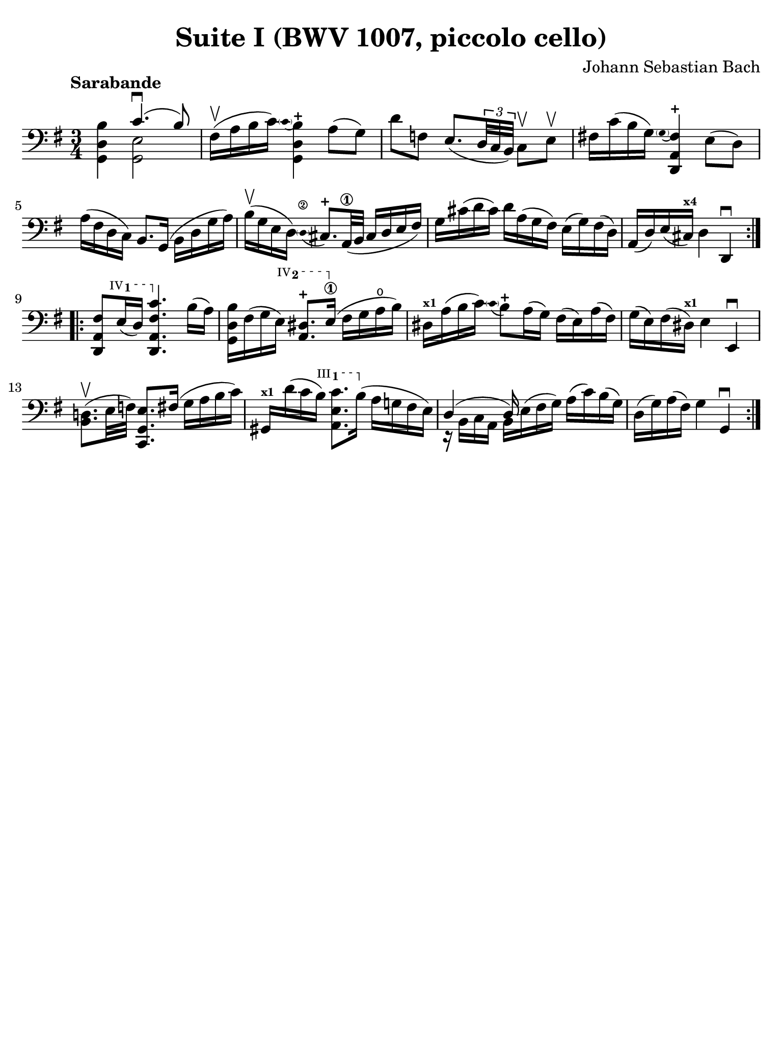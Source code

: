 #(set-global-staff-size 21)

\version "2.24.0"

\header {
  title = "Suite I (BWV 1007, piccolo cello)"
  composer = "Johann Sebastian Bach"
  tagline  = ""
}

\language "italiano"

% iPad Pro 12.9

\paper {
  paper-width  = 195\mm
  paper-height = 260\mm
  indent = #0
  page-count = #1
  line-width = #184
  print-page-number = ##f
  ragged-last-bottom = ##t
  ragged-bottom = ##f
%  ragged-last = ##t
}

% function parentheAll allows for accidental symbol to be included in parentheses
%
parentheAll = #(define-music-function (note) (ly:music?)
#{
  \once \override Parentheses.font-size = #-1
  \once \override Parentheses.stencil = #(lambda (grob)
       (let* ((acc (ly:grob-object (ly:grob-parent grob Y) 'accidental-grob))
              (dot (ly:grob-object (ly:grob-parent grob Y) 'dot)))
         (if (not (null? acc)) (ly:pointer-group-interface::add-grob grob 'elements acc))
         (if (not (null? dot)) (ly:pointer-group-interface::add-grob grob 'elements dot))
         (parentheses-interface::print grob)))
  \parenthesize $note
#})

% \phrasingSlurDashed
% \SlurDashed
% \slurSolid

startModernBarre =
#(define-event-function (fretnum partial)
   (number? number?)
    #{
      \tweak bound-details.left.text
        \markup
          \teeny \concat {
          #(format #f "~@r" fretnum)
          \hspace #.2
          \lower #.3 \small \bold \fontsize #-2 #(number->string partial)
          \hspace #.5
        }
      \tweak font-size -1
      \tweak font-shape #'upright
      \tweak style #'dashed-line
      \tweak dash-fraction #0.3
      \tweak dash-period #1
      \tweak bound-details.left.stencil-align-dir-y #0.35
      \tweak bound-details.left.padding 2.5 % was 0.25
      \tweak bound-details.left.attach-dir -1
      \tweak bound-details.left-broken.text ##f
      \tweak bound-details.left-broken.attach-dir -1
      %% adjust the numeric values to fit your needs:
      \tweak bound-details.left-broken.padding 0.5 %% was 1.5
      \tweak bound-details.right-broken.padding 0
      \tweak bound-details.right.padding 0.25
      \tweak bound-details.right.attach-dir 2
      \tweak bound-details.right-broken.text ##f
      \tweak bound-details.right.text
        \markup
          \with-dimensions #'(0 . 0) #'(-.3 . 0) %% was (0 . -1)
          \draw-line #'(0 . -1)
      \startTextSpan
   #})

stopBarre = \stopTextSpan

\score {
  \new Staff {%\with{instrumentName=#"Piccolo"}{
    \set fingeringOrientations = #'(left)
    \override Beam.auto-knee-gap = #2
    \override Hairpin.to-barline = ##f

    \tempo "Sarabande"
    \time 3/4
    \key sol \major
    \clef "bass"

    \repeat volta 2 {
    | <<sol,4 re4 si4>> <<{do'4.(\downbow si8)}\\{<<sol,2 mi2>>}>>
    | fad16(\upbow la16 si16 do'16) 
      \appoggiatura {\hide Stem \parenthesize do'4 \undo \hide Stem}
      %<<sol,4 re4 si4-+>>
      <<{si4-+}\\{<<{\stemDown re4}\\{sol,4}>>}>>
      \stemNeutral la8( sol8)
    | re'8 fa8 mi8._(
      \tuplet 3/2 {re32 do32 si,32)}
      do8\upbow mi8\upbow
    | fad!16 do'16( si16 sol16) 
      \appoggiatura {\hide Stem \parenthesize sol4 \undo \hide Stem}
      <<{fad4-+}\\{<<{la,4}\\{\stemUp re,4}>>}>> \stemNeutral
      mi8( re8)
    | la16( fad16 re16 do16) si,8. sol,16( si,16 re16 sol16 la16)
    | si16(\upbow sol16 mi16 re16) 
      \stemUp
      \appoggiatura {\hide Stem \parenthesize re4\2 \undo \hide Stem} dod8.-+ la,32\1( si,32
      dod16 re16 mi16 fad16)
      \stemNeutral
    | sol16 dod'16( re'16 dod'16) re'16 la16( sol16 fad16)
      mi16( sol16) fad16( re16)
    | la,16( re16) mi16( dod16)^\markup{\bold\teeny x4} 
      re4 re,4\downbow 
    }

    \repeat volta 2 {
    | <<re,8 la,8 \startModernBarre #4 #1 fad8>> mi16( re16) <<re,4. \stopBarre la,4. fad4. do'4.>>
      si16( la16)
    | <<sol,16 re16 si16>> fad16( sol16 \startModernBarre #4 #2 mi16) <<la,8. red8.-+>> mi16(\1\stopBarre
      fad16( sol16 la16\open si16)
    | red16^\markup{\teeny\bold x1} la16( si16 do'16) 
      \appoggiatura {\hide Stem \parenthesize do'4 \undo \hide Stem}  
      si8-+ 
      la16( sol16)
      fad16( mi16) la16( fad16)
    | sol16( mi16) fad16( red16)^\markup{\bold\teeny x1} mi4 mi,4\downbow
    | <<si,8. re!8.(\upbow>> mi32 fa32) <<do,8. sol,8. mi8.>> fad16( 
      sol16( la16 si16 do'16)
    | sold,16^\markup{\bold\teeny x1} re'16( do'16 \startModernBarre #3 #1 si16) <<la,8. mi8. do'8.>> si16(\stopBarre
      la16( sol!16 fad16 mi16)
    | <<{re4( re16)}\\{r16 si,16 do16 la,16 si,16 mi16^( fad16 sol16)}>>
      la16( do'16) si16( sol16)
    | re16( sol16) la16( fad16) sol4 sol,4\downbow
    }
  }
}

